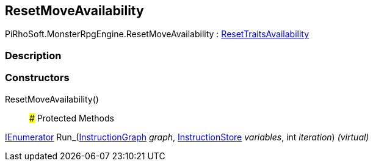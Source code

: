 [#reference/reset-move-availability]

## ResetMoveAvailability

PiRhoSoft.MonsterRpgEngine.ResetMoveAvailability : <<reference/reset-traits-availability.html,ResetTraitsAvailability>>

### Description

### Constructors

ResetMoveAvailability()::

### Protected Methods

https://docs.microsoft.com/en-us/dotnet/api/System.Collections.IEnumerator[IEnumerator^] Run_(link:/projects/unity-composition/documentation/#/v10/reference/instruction-graph[InstructionGraph^] _graph_, link:/projects/unity-composition/documentation/#/v10/reference/instruction-store[InstructionStore^] _variables_, int _iteration_) _(virtual)_::